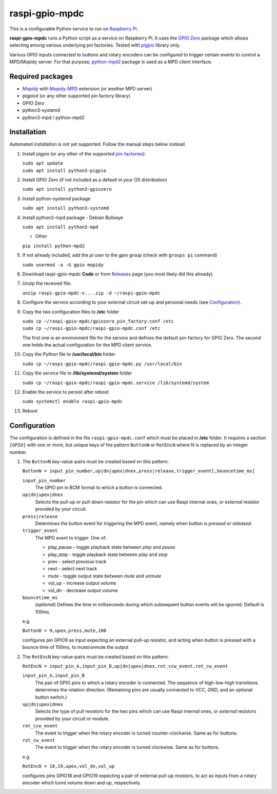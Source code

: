 raspi-gpio-mpdc
===============
This is a configurable Python service to run on `Raspberry Pi <https://www.raspberrypi.org>`_.

**raspi-gpio-mpdc** runs a Python script as a service on Raspberry Pi. It uses the `GPIO Zero <https://github.com/gpiozero/gpiozero>`_ package which allows 
selecting among various underlying pin factories. Tested with `pigpio <http://abyz.me.uk/rpi/pigpio/index.html>`_ library only.

Various GPIO inputs connected to buttons and rotary encoders can be configured to trigger certain events to control a MPD/Mopidy server. For that purpose, `python-mpd2 <https://pypi.org/project/python-mpd2/>`_ package is used as a MPD client interface.

Required packages
-----------------
* `Mopidy <https://mopidy.com/>`_ with `Mopidy-MPD <https://mopidy.com/ext/mpd>`_ extension (or another MPD server)
* pigpiod (or any other supported pin factory library)
* GPIO Zero
* python3-systemd
* python3-mpd / python-mpd2

Installation
------------
Automated installation is not yet supported. Follow the manual steps below instead.

1. Install pigpio (or any other of the supported `pin-factories <https://gpiozero.readthedocs.io/en/stable/api_pins.html#changing-the-pin-factory>`_):

   | ``sudo apt update``
   | ``sudo apt install python3-pigpio``
  
#. Install GPIO Zero (if not included as a default in your OS distribution)
   
   ``sudo apt install python3-gpiozero``
   
#. Install python-systemd package

   ``sudo apt install python3-systemd``

#. Install python3-mpd package
   - Debian Bullseye

   ``sudo apt install python3-mpd``

   - Other
   
   ``pip install python-mpd2``   

#. If not already included, add the *pi* user to the *gpio* group (check with ``groups pi`` command)

   ``sudo usermod -a -G gpio mopidy``
   
#. Download raspi-gpio-mpdc **Code** or from `Releases <https://github.com/mikiair/raspi-gpio-mpdc/releases>`_ 
   page (you most likely did this already).

#. Unzip the received file:

   ``unzip raspi-gpio-mpdc-v....zip -d ~/raspi-gpio-mpdc``

#. Configure the service according to your external circuit set-up and personal needs (see Configuration_).

#. Copy the two configuration files to **/etc** folder

   | ``sudo cp ~/raspi-gpio-mpdc/gpiozero_pin_factory.conf /etc``
   | ``sudo cp ~/raspi-gpio-mpdc/raspi-gpio-mpdc.conf /etc``
   
   The first one is an environment file for the service and defines the default pin-factory for GPIO Zero. 
   The second one holds the actual configuration for the MPD client service.

#. Copy the Python file to **/usr/local/bin** folder

   ``sudo cp ~/raspi-gpio-mpdc/raspi-gpio-mpdc.py /usr/local/bin``

#. Copy the service file to **/lib/systemd/system** folder

   ``sudo cp ~/raspi-gpio-mpdc/raspi-gpio-mpdc.service /lib/systemd/system``

#. Enable the service to persist after reboot

   ``sudo systemctl enable raspi-gpio-mpdc``
   
#. Reboot   

Configuration
-------------

The configuration is defined in the file ``raspi-gpio-mpdc.conf`` which must be placed in **/etc** folder. 
It requires a section ``[GPIO]`` with one or more, but unique keys of the pattern ``ButtonN`` or ``RotEncN`` 
where N is replaced by an integer number.

1) The ``ButtonN`` key-value-pairs must be created based on this pattern:

   ``ButtonN = input_pin_number,up|dn|upex|dnex,press|release,trigger_event[,bouncetime_ms]``

   ``input_pin_number``
     The GPIO pin in BCM format to which a button is connected.
   ``up|dn|upex|dnex``
     Selects the pull-up or pull-down resistor for the pin which can use Raspi internal ones, or *external* resistor provided by your circuit.
   ``press|release``
     Determines the button event for triggering the MPD event, namely when button is *pressed* or *released*.
   ``trigger_event``
     The MPD event to trigger. One of:
  
     * play_pause - toggle playback state between *play* and *pause*
     * play_stop - toggle playback state between *play* and *stop*
     * prev - select previous track
     * next - select next track
     * mute - toggle output state between *mute* and *unmute*
     * vol_up - increase output volume
     * vol_dn - decrease output volume
  
   ``bouncetime_ms``
     (*optional*) Defines the time in milliseconds during which subsequent button events will be ignored. Default is 100ms.

   e.g.

   ``Button0 = 9,upex,press,mute,100``

   configures pin GPIO9 as input expecting an external pull-up resistor, and acting when button is pressed with a bounce time of 100ms, to mute/unmute the output

#) The ``RotEncN`` key-value-pairs must be created based on this pattern:

   ``RotEncN = input_pin_A,input_pin_B,up|dn|upex|dnex,rot_ccw_event,rot_cw_event``

   ``input_pin_A,input_pin_B``
     The pair of GPIO pins to which a rotary encoder is connected. The sequence of high-low-high transitions determines the rotation direction. (Remaining pins are usually connected to *VCC*, *GND*, and an optional button switch.)
   ``up|dn|upex|dnex``
     Selects the type of pull resistors for the two pins which can use Raspi internal ones, or *external* resistors provided by your circuit or module.
   ``rot_ccw_event``
     The event to trigger when the rotary encoder is turned counter-clockwise. Same as for buttons.
   ``rot_cw_event``
     The event to trigger when the rotary encoder is turned clockwise. Same as for buttons.
     
   e.g.
   
   ``RotEnc0 = 18,19,upex,vol_dn,vol_up``
   
   configures pins GPIO18 and GPIO19 expecting a pair of external pull-up resistors, to act as inputs from a rotary encoder which turns volume down and up, respectively.
